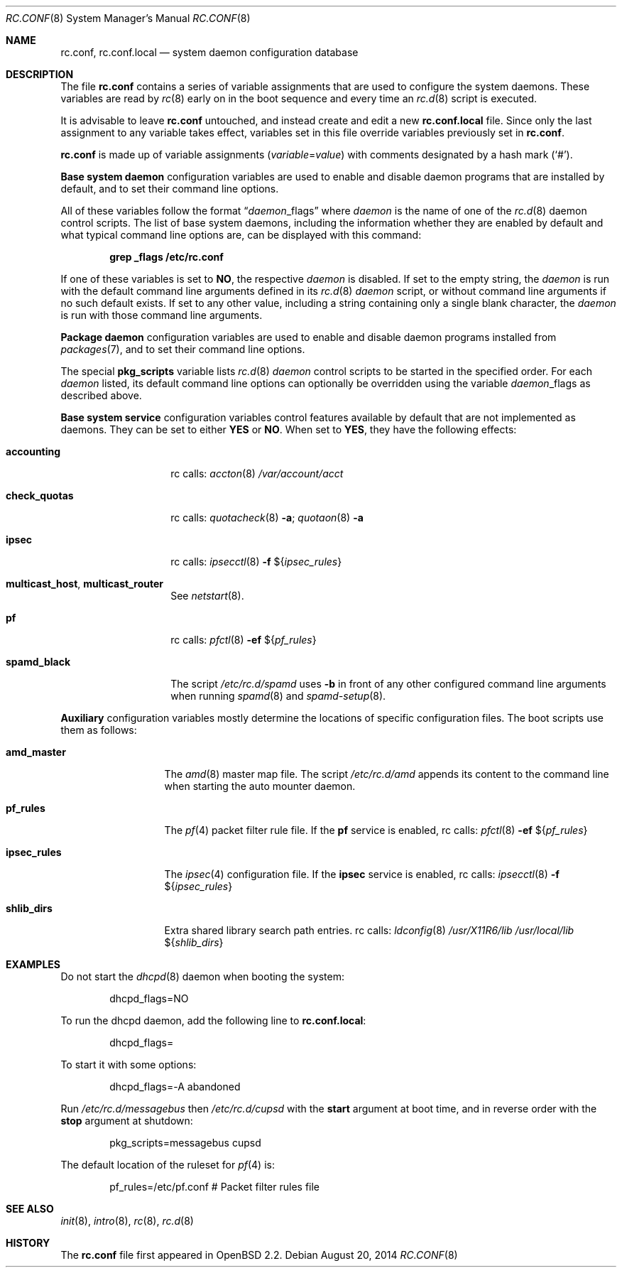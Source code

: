 .\"	$OpenBSD: rc.conf.8,v 1.23 2014/08/20 22:13:24 schwarze Exp $
.\"
.\" Copyright (c) 1997 Ian F. Darwin
.\" Copyright (c) 2014 Ingo Schwarze <schwarze@openbsd.org>
.\" All rights reserved.
.\"
.\" Redistribution and use in source and binary forms, with or without
.\" modification, are permitted provided that the following conditions
.\" are met:
.\" 1. Redistributions of source code must retain the above copyright
.\"    notice, this list of conditions and the following disclaimer.
.\" 2. Redistributions in binary form must reproduce the above copyright
.\"    notice, this list of conditions and the following disclaimer in the
.\"    documentation and/or other materials provided with the distribution.
.\" 3. The name of the author may not be used to endorse or promote
.\"    products derived from this software without specific prior written
.\"    permission.
.\"
.\" THIS SOFTWARE IS PROVIDED BY THE AUTHOR ``AS IS'' AND ANY EXPRESS
.\" OR IMPLIED WARRANTIES, INCLUDING, BUT NOT LIMITED TO, THE IMPLIED
.\" WARRANTIES OF MERCHANTABILITY AND FITNESS FOR A PARTICULAR PURPOSE
.\" ARE DISCLAIMED.  IN NO EVENT SHALL THE AUTHOR BE LIABLE FOR ANY
.\" DIRECT, INDIRECT, INCIDENTAL, SPECIAL, EXEMPLARY, OR CONSEQUENTIAL
.\" DAMAGES (INCLUDING, BUT NOT LIMITED TO, PROCUREMENT OF SUBSTITUTE GOODS
.\" OR SERVICES; LOSS OF USE, DATA, OR PROFITS; OR BUSINESS INTERRUPTION)
.\" HOWEVER CAUSED AND ON ANY THEORY OF LIABILITY, WHETHER IN CONTRACT, STRICT
.\" LIABILITY, OR TORT (INCLUDING NEGLIGENCE OR OTHERWISE) ARISING IN ANY WAY
.\" OUT OF THE USE OF THIS SOFTWARE, EVEN IF ADVISED OF THE POSSIBILITY OF
.\" SUCH DAMAGE.
.\"
.Dd $Mdocdate: August 20 2014 $
.Dt RC.CONF 8
.Os
.Sh NAME
.Nm rc.conf ,
.Nm rc.conf.local
.Nd system daemon configuration database
.Sh DESCRIPTION
The file
.Nm rc.conf
contains a series of variable assignments that are used to configure
the system daemons.
These variables are read by
.Xr rc 8
early on in the boot sequence and every time an
.Xr rc.d 8
script is executed.
.Pp
It is advisable to leave
.Nm rc.conf
untouched, and instead create and edit a new
.Nm rc.conf.local
file.
Since only the last assignment to any variable takes effect,
variables set in this file override variables previously set in
.Nm rc.conf .
.Pp
.Nm rc.conf
is made up of variable assignments
.Pq Ar variable Ns = Ns Ar value
with comments designated by a hash mark
.Pq Sq # .
.Pp
.Sy Base system daemon
configuration variables are used to enable and disable daemon programs
that are installed by default, and to set their command line options.
.Pp
All of these variables follow the format
.Dq Ar daemon Ns _flags
where
.Ar daemon
is the name of one of the
.Xr rc.d 8
daemon control scripts.
The list of base system daemons, including the information whether
they are enabled by default and what typical command line options
are, can be displayed with this command:
.Pp
.Dl grep _flags /etc/rc.conf
.Pp
If one of these variables is set to
.Cm NO ,
the respective
.Ar daemon
is disabled.
If set to the empty string, the
.Ar daemon
is run with the default command line arguments defined in its
.Xr rc.d 8
.Ar daemon
script, or without command line arguments if no such default exists.
If set to any other value, including a string containing
only a single blank character, the
.Ar daemon
is run with those command line arguments.
.Pp
.Sy Package daemon
configuration variables are used to enable and disable
daemon programs installed from
.Xr packages 7 ,
and to set their command line options.
.Pp
The special
.Cm pkg_scripts
variable lists
.Xr rc.d 8
.Ar daemon
control scripts to be started in the specified order.
For each
.Ar daemon
listed, its default command line options can optionally be overridden
using the variable
.Ar daemon Ns _flags
as described above.
.Pp
.Sy Base system service
configuration variables control features available by default
that are not implemented as daemons.
They can be set to either
.Cm YES
or
.Cm NO .
When set to
.Cm YES ,
they have the following effects:
.Bl -tag -width check_quotas
.It Cm accounting
rc calls:
.Xr accton 8
.Pa /var/account/acct
.It Cm check_quotas
rc calls:
.Xr quotacheck 8
.Fl a ;
.Xr quotaon 8
.Fl a
.It Cm ipsec
rc calls:
.Xr ipsecctl 8
.Fl f Pf $ Brq Ar ipsec_rules
.It Cm multicast_host , multicast_router
See
.Xr netstart 8 .
.It Cm pf
rc calls:
.Xr pfctl 8
.Fl ef
.Pf $ Brq Ar pf_rules
.It Cm spamd_black
The script
.Pa /etc/rc.d/spamd
uses
.Fl b
in front of any other configured command line arguments when running
.Xr spamd 8
and
.Xr spamd-setup 8 .
.El
.Pp
.Sy Auxiliary
configuration variables mostly determine
the locations of specific configuration files.
The boot scripts use them as follows:
.Bl -tag -width ipsec_rules
.It Cm amd_master
The
.Xr amd 8
master map file.
The script
.Pa /etc/rc.d/amd
appends its content to the command line when starting the auto mounter daemon.
.It Cm pf_rules
The
.Xr pf 4
packet filter rule file.
If the
.Cm pf
service is enabled,
rc calls:
.Xr pfctl 8
.Fl ef
.Pf $ Brq Ar pf_rules
.It Cm ipsec_rules
The
.Xr ipsec 4
configuration file.
If the
.Cm ipsec
service is enabled,
rc calls:
.Xr ipsecctl 8
.Fl f
.Pf $ Brq Ar ipsec_rules
.It Cm shlib_dirs
Extra shared library search path entries.
rc calls:
.Xr ldconfig 8
.Pa /usr/X11R6/lib
.Pa /usr/local/lib
.Pf $ Brq Ar shlib_dirs
.El
.Sh EXAMPLES
Do not start the
.Xr dhcpd 8
daemon when booting the system:
.Bd -literal -offset indent
dhcpd_flags=NO
.Ed
.Pp
To run the dhcpd daemon,
add the following line to
.Nm rc.conf.local :
.Bd -literal -offset indent
dhcpd_flags=
.Ed
.Pp
To start it with some options:
.Bd -literal -offset indent
dhcpd_flags=-A abandoned
.Ed
.Pp
Run
.Pa /etc/rc.d/messagebus
then
.Pa /etc/rc.d/cupsd
with the
.Cm start
argument at boot time,
and in reverse order with the
.Cm stop
argument at shutdown:
.Bd -literal -offset indent
pkg_scripts=messagebus cupsd
.Ed
.Pp
The default location of the ruleset for
.Xr pf 4
is:
.Bd -literal -offset indent
pf_rules=/etc/pf.conf           # Packet filter rules file
.Ed
.Sh SEE ALSO
.Xr init 8 ,
.Xr intro 8 ,
.Xr rc 8 ,
.Xr rc.d 8
.Sh HISTORY
The
.Nm
file first appeared in
.Ox 2.2 .
